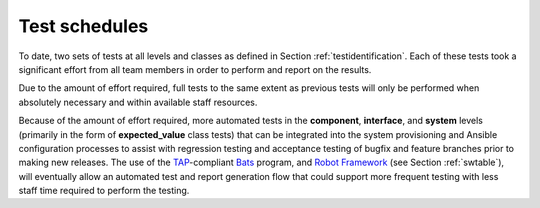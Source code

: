 .. _testschedules:

Test schedules
==============

.. todo::

   This section shall contain or reference the schedules for conducting the
   tests identified in this plan. It shall include:

   A listing or chart depicting the sites at which the testing will be
   scheduled and the time frames during which the testing will be conducted

   A schedule for each test site depicting the activities and events listed
   below, as applicable, in chronological order with supporting narrative as
   necessary: On site test period and periods assigned to major portions of the
   testing Pretest on site period needed for setting up the software test
   environment and other equipment, system debugging, orientation, and
   familiarization Collection of database/data file values, input values, and
   other operational data needed for the testing Conducting the tests,
   including planned re-testing Preparation, review, and approval of the
   Software Test Report (STR)

..

To date, two sets of tests at all levels and classes as defined in Section
:ref:`testidentification`. Each of these tests took a significant effort from
all team members in order to perform and report on the results.

Due to the amount of effort required, full tests to the same extent as
previous tests will only be performed when absolutely necessary and within
available staff resources.

Because of the amount of effort required, more automated tests in the
**component**, **interface**, and **system** levels (primarily in the
form of **expected_value** class tests) that can be integrated into
the system provisioning and Ansible configuration processes to assist
with regression testing and acceptance testing of bugfix and feature
branches prior to making new releases.  The use of the `TAP`_-compliant
`Bats`_ program, and `Robot Framework`_ (see Section :ref:`swtable`),
will eventually allow an automated test and report generation flow that could
support more frequent testing with less staff time required to perform the
testing.

.. _Robot Framework: http://robotframework.org/
.. _Bats: https://github.com/sstephenson/bats#bats-bash-automated-testing-system
.. _TAP: http://testanything.org

